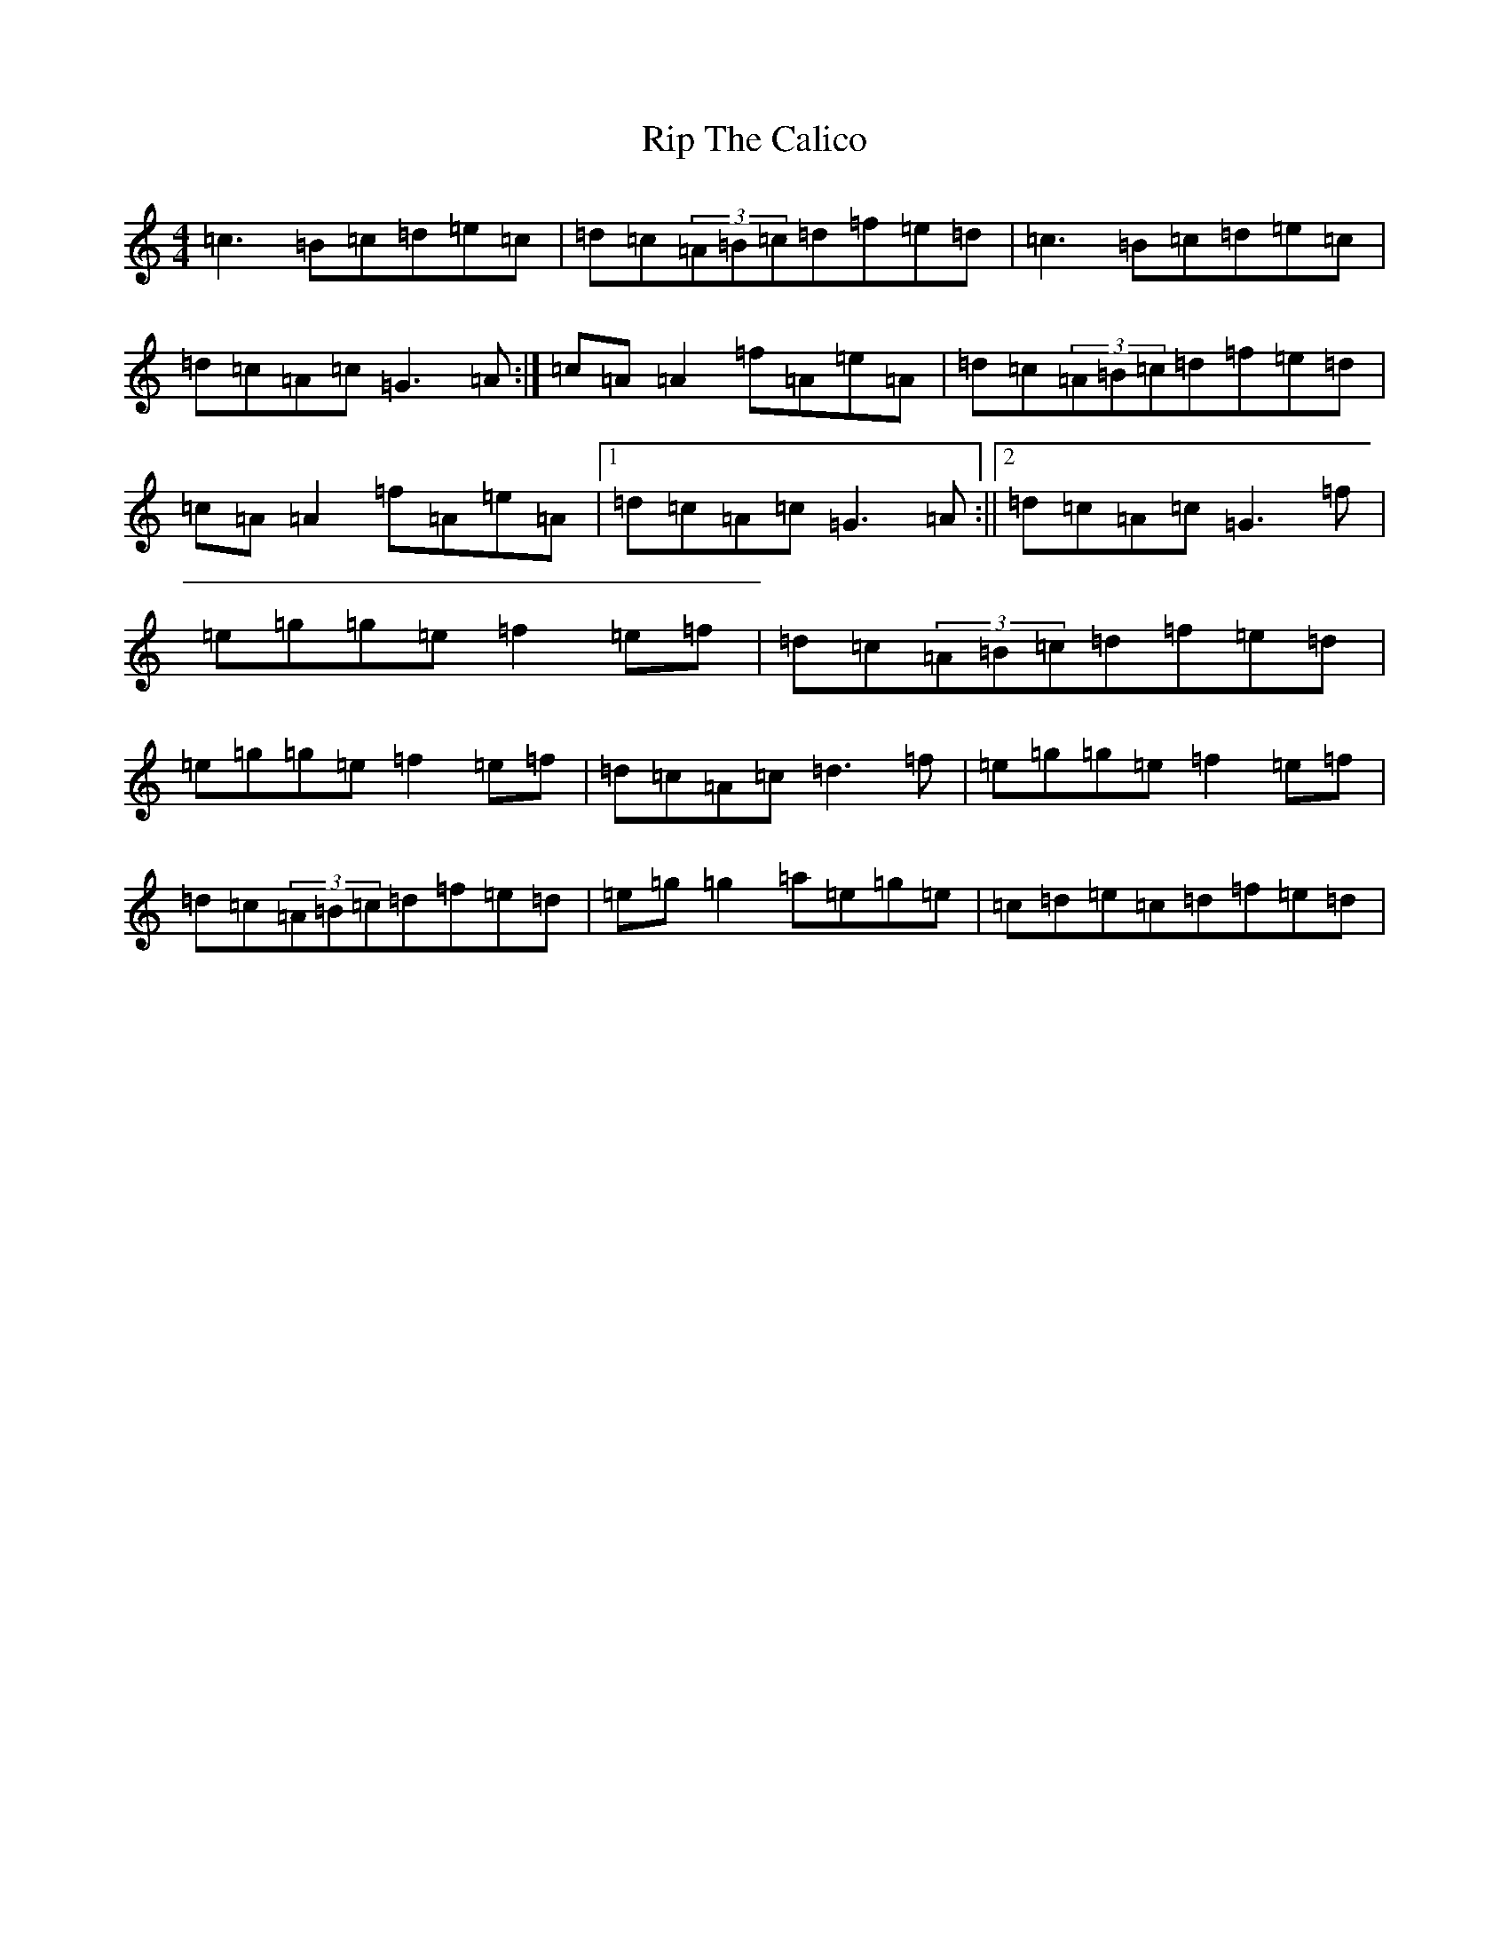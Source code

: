 X: 18176
T: Rip The Calico
S: https://thesession.org/tunes/719#setting13791
R: reel
M:4/4
L:1/8
K: C Major
=c3=B=c=d=e=c|=d=c(3=A=B=c=d=f=e=d|=c3=B=c=d=e=c|=d=c=A=c=G3=A:|=c=A=A2=f=A=e=A|=d=c(3=A=B=c=d=f=e=d|=c=A=A2=f=A=e=A|1=d=c=A=c=G3=A:||2=d=c=A=c=G3=f|=e=g=g=e=f2=e=f|=d=c(3=A=B=c=d=f=e=d|=e=g=g=e=f2=e=f|=d=c=A=c=d3=f|=e=g=g=e=f2=e=f|=d=c(3=A=B=c=d=f=e=d|=e=g=g2=a=e=g=e|=c=d=e=c=d=f=e=d|